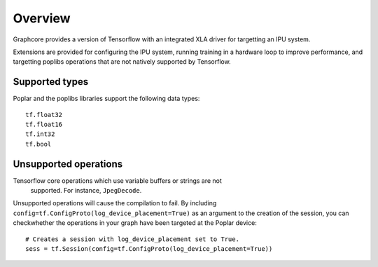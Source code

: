 Overview
--------

Graphcore provides a version of Tensorflow with an integrated XLA driver for
targetting an IPU system.

Extensions are provided for configuring the IPU system, running training in a
hardware loop to improve performance, and targetting poplibs operations that
are not natively supported by Tensorflow.

Supported types
~~~~~~~~~~~~~~~

Poplar and the poplibs libraries support the following data types:

::

  tf.float32
  tf.float16
  tf.int32
  tf.bool

Unsupported operations
~~~~~~~~~~~~~~~~~~~~~~

Tensorflow core operations which use variable buffers or strings are not
 supported. For instance, ``JpegDecode``.

Unsupported operations will cause the compilation to fail. By including
``config=tf.ConfigProto(log_device_placement=True)`` as an argument to the
creation of the session, you can checkwhether the operations in your graph have
been targeted at the Poplar device:

::

  # Creates a session with log_device_placement set to True.
  sess = tf.Session(config=tf.ConfigProto(log_device_placement=True))

